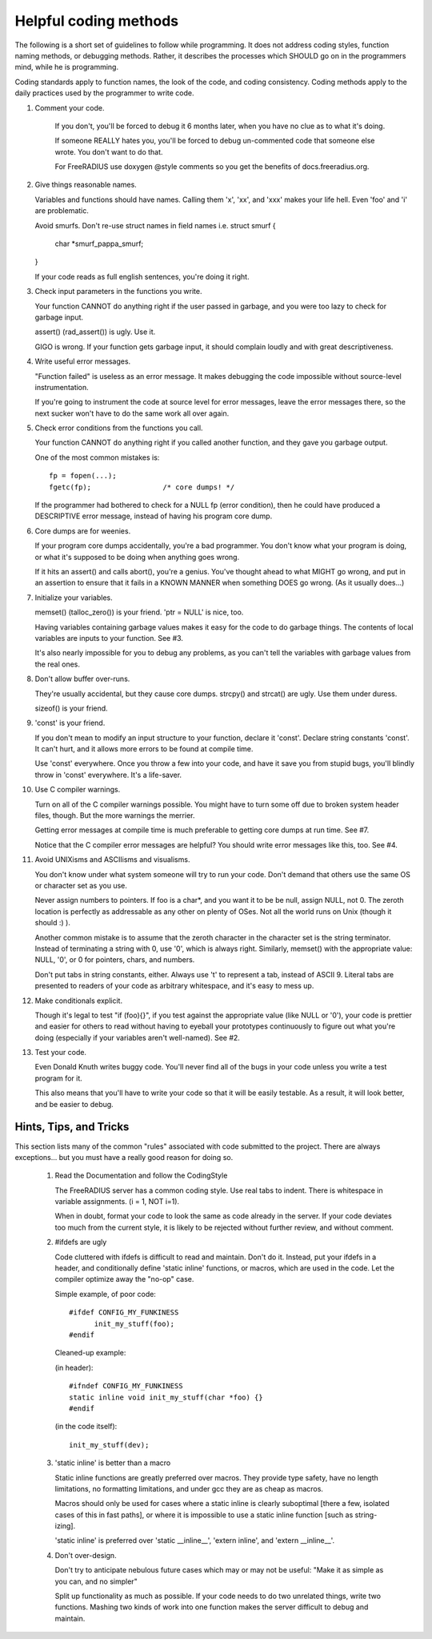 Helpful coding methods
======================

The following is a short set of guidelines to follow while
programming.  It does not address coding styles, function naming
methods, or debugging methods.  Rather, it describes the processes
which SHOULD go on in the programmers mind, while he is programming.

Coding standards apply to function names, the look of the code, and
coding consistency.  Coding methods apply to the daily practices used
by the programmer to write code.



1. Comment your code.

    If you don't, you'll be forced to debug it 6 months later, when
    you have no clue as to what it's doing.

    If someone REALLY hates you, you'll be forced to debug
    un-commented code that someone else wrote.  You don't want to do
    that.

    For FreeRADIUS use doxygen @style comments so you get the benefits
    of docs.freeradius.org.

2. Give things reasonable names.

   Variables and functions should have names.  Calling them 'x',
   'xx', and 'xxx' makes your life hell.  Even 'foo' and 'i' are
   problematic.

   Avoid smurfs. Don't re-use struct names in field names i.e.
   struct smurf {
   	char *smurf_pappa_smurf;
   }

   If your code reads as full english sentences, you're doing it
   right.


3. Check input parameters in the functions you write.

   Your function CANNOT do anything right if the user passed in
   garbage, and you were too lazy to check for garbage input.

   assert() (rad_assert()) is ugly.  Use it.

   GIGO is wrong.  If your function gets garbage input, it
   should complain loudly and with great descriptiveness.


4. Write useful error messages.

   "Function failed" is useless as an error message.  It makes
   debugging the code impossible without source-level instrumentation.

   If you're going to instrument the code at source level for error
   messages, leave the error messages there, so the next sucker won't
   have to do the same work all over again.


5. Check error conditions from the functions you call.

   Your function CANNOT do anything right if you called another
   function, and they gave you garbage output.

   One of the most common mistakes is::

    fp = fopen(...);
    fgetc(fp);                 /* core dumps! */

   If the programmer had bothered to check for a NULL fp (error
   condition), then he could have produced a DESCRIPTIVE error
   message, instead of having his program core dump.


6. Core dumps are for weenies.

   If your program core dumps accidentally, you're a bad programmer.
   You don't know what your program is doing, or what it's supposed
   to be doing when anything goes wrong.

   If it hits an assert() and calls abort(), you're a genius.  You've
   thought ahead to what MIGHT go wrong, and put in an assertion to
   ensure that it fails in a KNOWN MANNER when something DOES go
   wrong.  (As it usually does...)


7. Initialize your variables.

   memset() (talloc_zero()) is your friend.  'ptr = NULL' is
   nice, too.

   Having variables containing garbage values makes it easy for the
   code to do garbage things.  The contents of local variables are
   inputs to your function.  See #3.

   It's also nearly impossible for you to debug any problems, as you
   can't tell the variables with garbage values from the real ones.


8. Don't allow buffer over-runs.

   They're usually accidental, but they cause core dumps.
   strcpy() and strcat() are ugly.  Use them under duress.

   sizeof() is your friend.


9. 'const' is your friend.

   If you don't mean to modify an input structure to your function,
   declare it 'const'.  Declare string constants 'const'.  It can't
   hurt, and it allows more errors to be found at compile time.

   Use 'const' everywhere.  Once you throw a few into your code, and
   have it save you from stupid bugs, you'll blindly throw in 'const'
   everywhere.  It's a life-saver.


10. Use C compiler warnings.

    Turn on all of the C compiler warnings possible.  You might have
    to turn some off due to broken system header files, though.  But
    the more warnings the merrier.

    Getting error messages at compile time is much preferable to
    getting core dumps at run time.  See #7.

    Notice that the C compiler error messages are helpful?  You should
    write error messages like this, too.  See #4.


11. Avoid UNIXisms and ASCIIisms and visualisms.

    You don't know under what system someone will try to run your code.
    Don't demand that others use the same OS or character set as you use.

    Never assign numbers to pointers.  If foo is a char*, and you want it
    to be be null, assign NULL, not 0.  The zeroth location is perfectly
    as addressable as any other on plenty of OSes.  Not all the world
    runs on Unix (though it should :) ).

    Another common mistake is to assume that the zeroth character in the
    character set is the string terminator.  Instead of terminating a
    string with 0, use '\0', which is always right.  Similarly, memset()
    with the appropriate value:  NULL, '\0', or 0 for pointers, chars,
    and numbers.

    Don't put tabs in string constants, either.  Always use '\t' to
    represent a tab, instead of ASCII 9.  Literal tabs are presented to
    readers of your code as arbitrary whitespace, and it's easy to mess
    up.


12. Make conditionals explicit.

    Though it's legal to test "if (foo){}", if you test against the
    appropriate value (like NULL or '\0'), your code is prettier and
    easier for others to read without having to eyeball your prototypes
    continuously to figure out what you're doing (especially if your
    variables aren't well-named).  See #2.


13. Test your code.

    Even Donald Knuth writes buggy code.  You'll never find all of the
    bugs in your code unless you write a test program for it.

    This also means that you'll have to write your code so that it
    will be easily testable.  As a result, it will look better, and be
    easier to debug.

Hints, Tips, and Tricks
-----------------------

This section lists many of the common "rules" associated with code
submitted to the project. There are always exceptions... but you must
have a really good reason for doing so.

   1. Read the Documentation and follow the CodingStyle

      The FreeRADIUS server has a common coding style.  Use real tabs
      to indent.  There is whitespace in variable assignments.
      (i = 1, NOT i=1).

      When in doubt, format your code to look the same as code already
      in the server.  If your code deviates too much from the current
      style, it is likely to be rejected without further review, and
      without comment.

   2. #ifdefs are ugly

      Code cluttered with ifdefs is difficult to read and
      maintain. Don't do it. Instead, put your ifdefs in a header, and
      conditionally define 'static inline' functions, or macros, which
      are used in the code. Let the compiler optimize away the "no-op"
      case.

      Simple example, of poor code::

           #ifdef CONFIG_MY_FUNKINESS
                 init_my_stuff(foo);
           #endif

      Cleaned-up example:

      (in header)::

           #ifndef CONFIG_MY_FUNKINESS
           static inline void init_my_stuff(char *foo) {}
           #endif

      (in the code itself)::

           init_my_stuff(dev);

   3. 'static inline' is better than a macro

      Static inline functions are greatly preferred over macros. They
      provide type safety, have no length limitations, no formatting
      limitations, and under gcc they are as cheap as macros.

      Macros should only be used for cases where a static inline is
      clearly suboptimal [there a few, isolated cases of this in fast
      paths], or where it is impossible to use a static inline
      function [such as string-izing].

      'static inline' is preferred over 'static __inline__', 'extern
      inline', and 'extern __inline__'.

   4. Don't over-design.

      Don't try to anticipate nebulous future cases which may or may
      not be useful: "Make it as simple as you can, and no simpler"

      Split up functionality as much as possible.  If your code needs
      to do two unrelated things, write two functions.  Mashing two
      kinds of work into one function makes the server difficult to
      debug and maintain.

